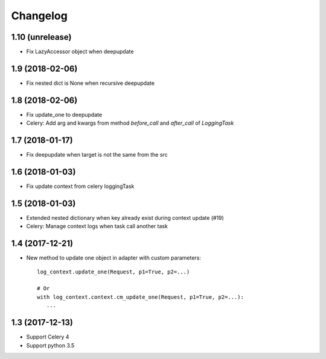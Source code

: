 ===========
 Changelog
===========

1.10 (unrelease)
++++++++++++++++

- Fix LazyAccessor object when deepupdate


1.9 (2018-02-06)
++++++++++++++++

- Fix nested dict is None when recursive deepupdate


1.8 (2018-02-06)
++++++++++++++++

- Fix update_one to deepupdate
- Celery: Add arg and kwargs from method `before_call` and `after_call`
  of `LoggingTask`


1.7 (2018-01-17)
++++++++++++++++

- Fix deepupdate when target is not the same from the src


1.6 (2018-01-03)
++++++++++++++++

- Fix update context from celery loggingTask


1.5 (2018-01-03)
++++++++++++++++

- Extended nested dictionary when key already exist during context update (#19)
- Celery: Manage context logs when task call another task


1.4 (2017-12-21)
++++++++++++++++

- New method to update one object in adapter with custom parameters::

        log_context.update_one(Request, p1=True, p2=...)

        # Or
        with log_context.context.cm_update_one(Request, p1=True, p2=...):
           ...


1.3 (2017-12-13)
++++++++++++++++

- Support Celery 4
- Support python 3.5
